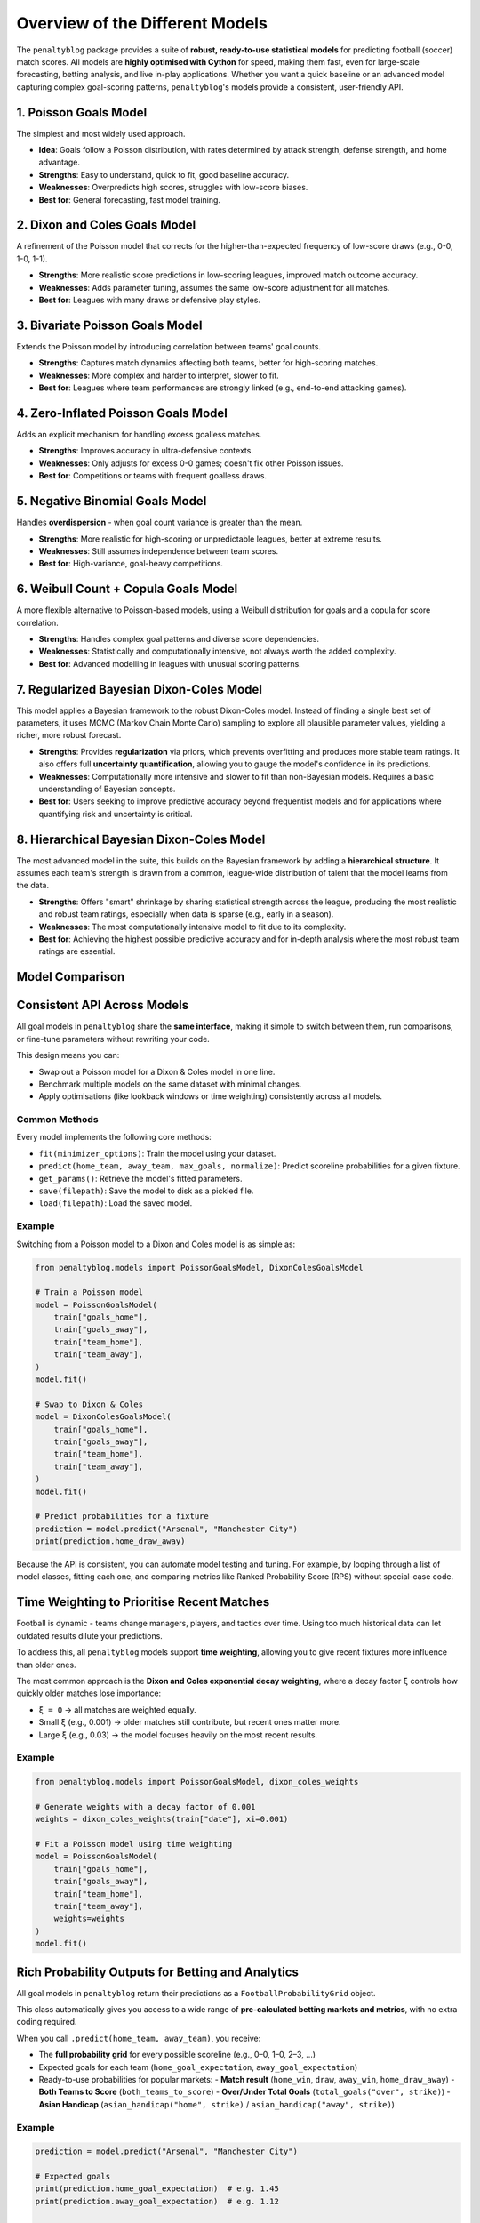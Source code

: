 ==============================
Overview of the Different Models
==============================

The ``penaltyblog`` package provides a suite of **robust, ready-to-use statistical models** for predicting football (soccer) match scores. All models are **highly optimised with Cython** for speed, making them fast, even for large-scale forecasting, betting analysis, and live in-play applications. Whether you want a quick baseline or an advanced model capturing complex goal-scoring patterns, ``penaltyblog``'s models provide a consistent, user-friendly API.

1. Poisson Goals Model
======================

The simplest and most widely used approach.

- **Idea**: Goals follow a Poisson distribution, with rates determined by attack strength, defense strength, and home advantage.
- **Strengths**: Easy to understand, quick to fit, good baseline accuracy.
- **Weaknesses**: Overpredicts high scores, struggles with low-score biases.
- **Best for**: General forecasting, fast model training.

2. Dixon and Coles Goals Model
==============================

A refinement of the Poisson model that corrects for the higher-than-expected frequency of low-score draws (e.g., 0-0, 1-0, 1-1).

- **Strengths**: More realistic score predictions in low-scoring leagues, improved match outcome accuracy.
- **Weaknesses**: Adds parameter tuning, assumes the same low-score adjustment for all matches.
- **Best for**: Leagues with many draws or defensive play styles.

3. Bivariate Poisson Goals Model
================================

Extends the Poisson model by introducing correlation between teams' goal counts.

- **Strengths**: Captures match dynamics affecting both teams, better for high-scoring matches.
- **Weaknesses**: More complex and harder to interpret, slower to fit.
- **Best for**: Leagues where team performances are strongly linked (e.g., end-to-end attacking games).

4. Zero-Inflated Poisson Goals Model
====================================

Adds an explicit mechanism for handling excess goalless matches.

- **Strengths**: Improves accuracy in ultra-defensive contexts.
- **Weaknesses**: Only adjusts for excess 0-0 games; doesn't fix other Poisson issues.
- **Best for**: Competitions or teams with frequent goalless draws.

5. Negative Binomial Goals Model
================================

Handles **overdispersion** - when goal count variance is greater than the mean.

- **Strengths**: More realistic for high-scoring or unpredictable leagues, better at extreme results.
- **Weaknesses**: Still assumes independence between team scores.
- **Best for**: High-variance, goal-heavy competitions.

6. Weibull Count + Copula Goals Model
=====================================

A more flexible alternative to Poisson-based models, using a Weibull distribution for goals and a copula for score correlation.

- **Strengths**: Handles complex goal patterns and diverse score dependencies.
- **Weaknesses**: Statistically and computationally intensive, not always worth the added complexity.
- **Best for**: Advanced modelling in leagues with unusual scoring patterns.

7. Regularized Bayesian Dixon-Coles Model
=========================================

This model applies a Bayesian framework to the robust Dixon-Coles model. Instead of finding a single best set of parameters, it uses MCMC (Markov Chain Monte Carlo) sampling to explore all plausible parameter values, yielding a richer, more robust forecast.

- **Strengths**: Provides **regularization** via priors, which prevents overfitting and produces more stable team ratings. It also offers full **uncertainty quantification**, allowing you to gauge the model's confidence in its predictions.
- **Weaknesses**: Computationally more intensive and slower to fit than non-Bayesian models. Requires a basic understanding of Bayesian concepts.
- **Best for**: Users seeking to improve predictive accuracy beyond frequentist models and for applications where quantifying risk and uncertainty is critical.

8. Hierarchical Bayesian Dixon-Coles Model
==========================================

The most advanced model in the suite, this builds on the Bayesian framework by adding a **hierarchical structure**. It assumes each team's strength is drawn from a common, league-wide distribution of talent that the model learns from the data.

- **Strengths**: Offers "smart" shrinkage by sharing statistical strength across the league, producing the most realistic and robust team ratings, especially when data is sparse (e.g., early in a season).
- **Weaknesses**: The most computationally intensive model to fit due to its complexity.
- **Best for**: Achieving the highest possible predictive accuracy and for in-depth analysis where the most robust team ratings are essential.

Model Comparison
================

+----------------------------+---------------------------------------------------+-------------------------------------------------+---------------+
| Model                      | Strengths                                         | Weaknesses                                      | Best Used For |
+============================+===================================================+=================================================+===============+
| **Poisson**                | Simple, efficient, widely used                   | Overpredicts high scores, ignores low-score bias| General forecasting |
+----------------------------+---------------------------------------------------+-------------------------------------------------+---------------+
| **Dixon & Coles**          | Corrects low-score bias, better match accuracy   | Fixed adjustment across matches, extra tuning  | Low-scoring leagues |
+----------------------------+---------------------------------------------------+-------------------------------------------------+---------------+
| **Bivariate Poisson**      | Models score correlation, useful for high-scoring| Complex, harder to interpret                    | High-scoring leagues |
+----------------------------+---------------------------------------------------+-------------------------------------------------+---------------+
| **Zero-Inflated Poisson**  | Better at goalless matches                       | Only fixes 0-0 bias                            | Defensive teams |
+----------------------------+---------------------------------------------------+-------------------------------------------------+---------------+
| **Negative Binomial**      | Handles overdispersion, realistic extreme scores | Still independent goal counts                   | High-scoring, volatile leagues |
+----------------------------+---------------------------------------------------+-------------------------------------------------+---------------+
| **Weibull + Copula**       | Flexible distribution & correlation modelling    | Highly complex, slow to fit                     | Complex goal patterns |
+----------------------------+---------------------------------------------------+-------------------------------------------------+---------------+
| **Bayesian D&C**           | Regularization prevents overfitting, uncertainty | Slower to fit (MCMC), more complex concepts    | Quantifying uncertainty, risk analysis |
+----------------------------+---------------------------------------------------+-------------------------------------------------+---------------+
| **Hierarchical Bayesian**  | "Smart" shrinkage, best with sparse data         | Most computationally intensive, highest complexity | State-of-the-art forecasting |
+----------------------------+---------------------------------------------------+-------------------------------------------------+---------------+

Consistent API Across Models
=============================

All goal models in ``penaltyblog`` share the **same interface**, making it simple to switch between them, run comparisons, or fine-tune parameters without rewriting your code.

This design means you can:

- Swap out a Poisson model for a Dixon & Coles model in one line.
- Benchmark multiple models on the same dataset with minimal changes.
- Apply optimisations (like lookback windows or time weighting) consistently across all models.

Common Methods
--------------

Every model implements the following core methods:

- ``fit(minimizer_options)``: Train the model using your dataset.
- ``predict(home_team, away_team, max_goals, normalize)``: Predict scoreline probabilities for a given fixture.
- ``get_params()``: Retrieve the model's fitted parameters.
- ``save(filepath)``: Save the model to disk as a pickled file.
- ``load(filepath)``: Load the saved model.

Example
-------

Switching from a Poisson model to a Dixon and Coles model is as simple as:

.. code-block:: python

   from penaltyblog.models import PoissonGoalsModel, DixonColesGoalsModel

   # Train a Poisson model
   model = PoissonGoalsModel(
       train["goals_home"],
       train["goals_away"],
       train["team_home"],
       train["team_away"],
   )
   model.fit()

   # Swap to Dixon & Coles
   model = DixonColesGoalsModel(
       train["goals_home"],
       train["goals_away"],
       train["team_home"],
       train["team_away"],
   )
   model.fit()

   # Predict probabilities for a fixture
   prediction = model.predict("Arsenal", "Manchester City")
   print(prediction.home_draw_away)

Because the API is consistent, you can automate model testing and tuning. For example, by looping through a list of model classes, fitting each one, and comparing metrics like Ranked Probability Score (RPS) without special-case code.

Time Weighting to Prioritise Recent Matches
============================================

Football is dynamic - teams change managers, players, and tactics over time. Using too much historical data can let outdated results dilute your predictions.

To address this, all ``penaltyblog`` models support **time weighting**, allowing you to give recent fixtures more influence than older ones.

The most common approach is the **Dixon and Coles exponential decay weighting**, where a decay factor ``ξ`` controls how quickly older matches lose importance:

- ``ξ = 0`` → all matches are weighted equally.
- Small ``ξ`` (e.g., 0.001) → older matches still contribute, but recent ones matter more.
- Large ``ξ`` (e.g., 0.03) → the model focuses heavily on the most recent results.

Example
-------

.. code-block:: python

   from penaltyblog.models import PoissonGoalsModel, dixon_coles_weights

   # Generate weights with a decay factor of 0.001
   weights = dixon_coles_weights(train["date"], xi=0.001)

   # Fit a Poisson model using time weighting
   model = PoissonGoalsModel(
       train["goals_home"],
       train["goals_away"],
       train["team_home"],
       train["team_away"],
       weights=weights
   )
   model.fit()

Rich Probability Outputs for Betting and Analytics
==================================================

All goal models in ``penaltyblog`` return their predictions as a ``FootballProbabilityGrid`` object.

This class automatically gives you access to a wide range of **pre-calculated betting markets and metrics**, with no extra coding required.

When you call ``.predict(home_team, away_team)``, you receive:

- The **full probability grid** for every possible scoreline (e.g., 0–0, 1–0, 2–3, …)
- Expected goals for each team (``home_goal_expectation``, ``away_goal_expectation``)
- Ready-to-use probabilities for popular markets:
  - **Match result** (``home_win``, ``draw``, ``away_win``, ``home_draw_away``)
  - **Both Teams to Score** (``both_teams_to_score``)
  - **Over/Under Total Goals** (``total_goals("over", strike)``)
  - **Asian Handicap** (``asian_handicap("home", strike)`` / ``asian_handicap("away", strike)``)

Example
-------

.. code-block:: python

   prediction = model.predict("Arsenal", "Manchester City")

   # Expected goals
   print(prediction.home_goal_expectation)  # e.g. 1.45
   print(prediction.away_goal_expectation)  # e.g. 1.12

   # Match odds (1X2)
   print(prediction.home_draw_away)  # [P(Home), P(Draw), P(Away)]

   # Both teams to score
   print(prediction.both_teams_to_score)  # Probability both teams score

   # Over/Under 2.5 goals
   print(prediction.total_goals("over", 2.5))

   # Asian handicap (home -0.5)
   print(prediction.asian_handicap("home", -0.5))

Because the grid is generated directly from the underlying scoreline probabilities, **all these markets are perfectly internally consistent** - a crucial advantage for betting analytics and trading models. No more recalculating market probabilities from scratch; the ``FootballProbabilityGrid`` makes it instant.

Faster Fitting with Gradients (Optional)
=========================================

All goals models now support **analytical gradients** during fitting to speed up convergence. Gradients are **on by default** but can be **turned off** for backward compatibility or if they don't suit your data.

- **Why use gradients?** Faster, more stable optimisation and fewer iterations.
- **When to turn them off?** If you're experimenting, debugging, or working with unusual data where numerical optimisation behaves better.

Example
-------

.. code-block:: python

   # Gradients enabled (default)
   model.fit()

   # Turn gradients off (backward compatible behaviour)
   model.fit(use_gradient=False)

.. note::
   Under the hood, when ``use_gradient=True``, the model supplies a ``jac`` function to ``scipy.optimize.minimize``. When ``use_gradient=False``, it omits ``jac``, falling back to numerical approximations.

Passing Options to the Optimiser
=================================

You can pass keyword options straight through to SciPy's optimiser via the ``minimizer_options`` argument. Typical knobs include ``maxiter``, ``ftol``, ``gtol``, etc. (the optimisation method is chosen per-model to suit its bounds/constraints).

Example
-------

.. code-block:: python

   # Increase iterations and tighten tolerances
   model.fit(
       minimizer_options={
           "maxiter": 5000,
           "gtol": 1e-8,
           "ftol": 1e-9,
           "disp": False,  # silence SciPy output
       }
   )

   # Combine with gradient toggle
   model.fit(
       use_gradient=True,
       minimizer_options={"maxiter": 3000, "gtol": 1e-8}
   )

.. note::
   Each model chooses an appropriate optimisation method internally based on bounds/constraints. The ``minimizer_options`` you provide are forwarded to ``scipy.optimize.minimize(options=...)``.

Inspecting Fit Results
======================

After fitting, models expose common diagnostics:

- ``model.fitted`` — boolean flag
- ``model.loglikelihood`` — maximised log-likelihood
- ``model.n_params`` — number of fitted parameters
- ``model.aic`` — Akaike Information Criterion
- ``model.params`` / ``model.get_params()`` — dict of named parameters

Example
-------

.. code-block:: python

   model.fit()
   print(model.fitted, model.loglikelihood, model.aic)
   print(model.params)

Saving and Loading Models
=========================

Use built-in persistence helpers to save a fitted model to disk and load it later without retraining

.. code-block:: python

   model.fit()
   model.save("models/eredivisie_dc.pkl")

.. code-block:: python

   from penaltyblog.models import DixonColesGoalModel  # or the relevant class

   loaded = DixonColesGoalModel.load("models/eredivisie_dc.pkl")
   prediction = loaded.predict("Ajax", "PSV")
   print(prediction.home_draw_away)

.. note::
   Models are serialised with ``pickle``. Ensure you import the same model class before loading.

Minimal End-to-end Example
==========================

.. code-block:: python

   import penaltyblog as pb

   # Prepare your training arrays (goals & teams) and optional weights
   gh, ga = train["goals_home"], train["goals_away"]
   th, ta = train["team_home"], train["team_away"]
   w = pb.models.dixon_coles_weights(train["date"], xi=0.001)  # optional

   # Choose a model (swap freely thanks to the shared API)
   model = pb.models.DixonColesGoalsModel(gh, ga, th, ta, weights=w)

   # Fit fast with gradients and optional custom optimiser options
   model.fit(
       use_gradient=True,
       minimizer_options={"maxiter": 3000, "gtol": 1e-8}
   )

   # Predict and access rich markets
   pred = model.predict("Ajax", "PSV")
   print(pred.home_draw_away)               # [P(Home), P(Draw), P(Away)]
   print(pred.totals(2.5))                  # (under, push, over)
   print(model.aic, model.loglikelihood)    # diagnostics

   # Save for later reuse
   model.save("models/eredivisie_dc.pkl")
